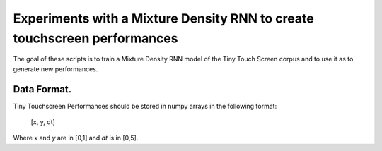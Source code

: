 Experiments with a Mixture Density RNN to create touchscreen performances
=========================================================================

The goal of these scripts is to train a Mixture Density RNN model of the Tiny Touch Screen corpus and to use it as to generate new performances.

Data Format.
------------

Tiny Touchscreen Performances should be stored in numpy arrays in the following format:

  [x, y, dt]
  
Where `x` and `y` are in [0,1] and `dt` is in [0,5].
